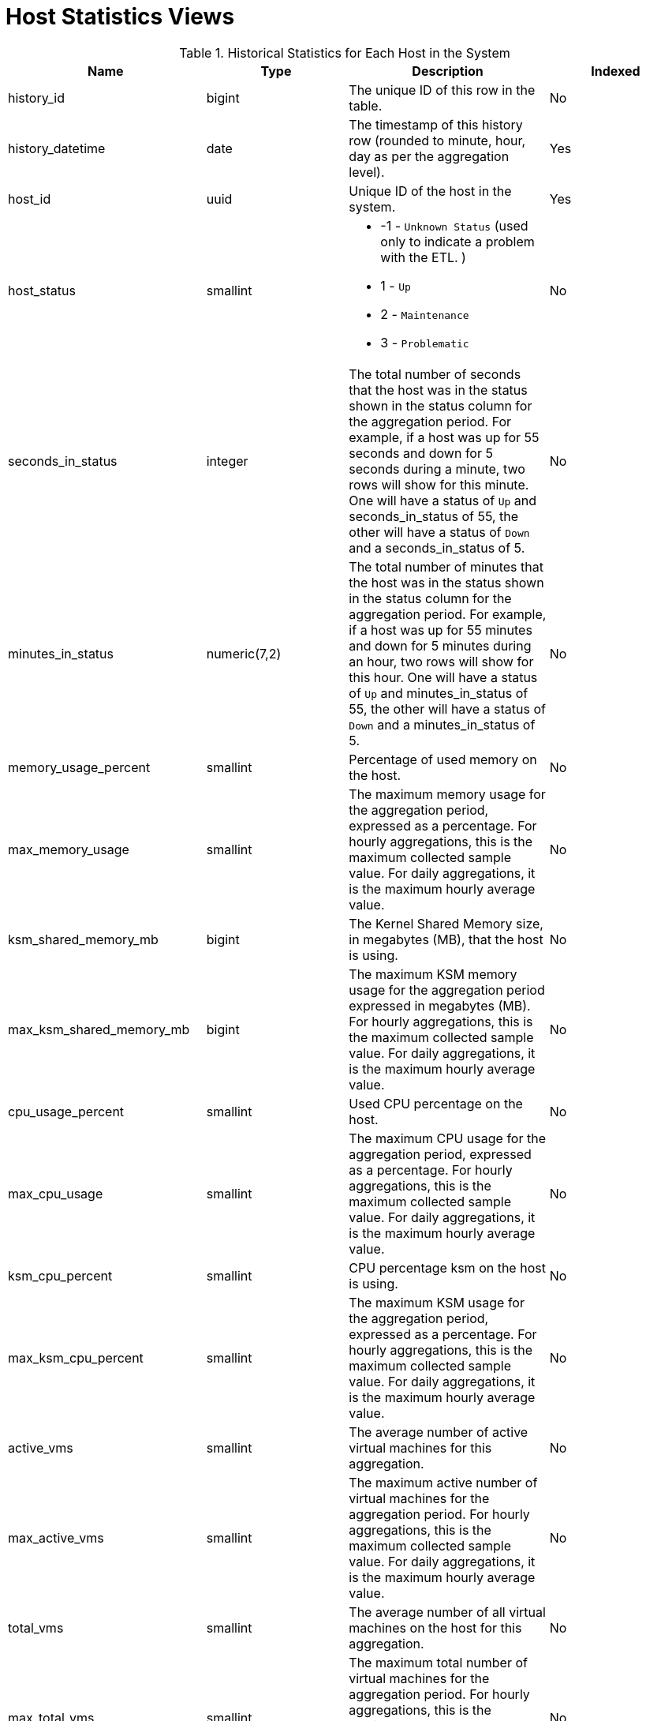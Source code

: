 :_content-type: REFERENCE
[id="Host_hourly_and_daily_history_views"]
= Host Statistics Views


.Historical Statistics for Each Host in the System
[options="header"]
|===
|Name |Type |Description |Indexed
|history_id |bigint |The unique ID of this row in the table. |No
|history_datetime |date |The timestamp of this history row (rounded to minute, hour, day as per the aggregation level). |Yes
|host_id |uuid |Unique ID of the host in the system. |Yes
|host_status |smallint a|

* -1 - `Unknown Status` (used only to indicate a problem with the ETL.
ifdef::rhv-doc[]
Please notify Red Hat Support.
endif::[]
)

* 1 - `Up`

* 2 - `Maintenance`

* 3 - `Problematic`
|No

|seconds_in_status |integer |The total number of seconds that the host was in the status shown in the status column for the aggregation period. For example, if a host was up for 55 seconds and down for 5 seconds during a minute, two rows will show for this minute. One will have a status of `Up` and seconds_in_status of 55, the other will have a status of `Down` and a seconds_in_status of 5. |No
|minutes_in_status |numeric(7,2) |The total number of minutes that the host was in the status shown in the status column for the aggregation period. For example, if a host was up for 55 minutes and down for 5 minutes during an hour, two rows will show for this hour. One will have a status of `Up` and minutes_in_status of 55, the other will have a status of `Down` and a minutes_in_status of 5. |No
|memory_usage_percent |smallint |Percentage of used memory on the host. |No
|max_memory_usage |smallint |The maximum memory usage for the aggregation period, expressed as a percentage. For hourly aggregations, this is the maximum collected sample value. For daily aggregations, it is the maximum hourly average value. |No
|ksm_shared_memory_mb |bigint |The Kernel Shared Memory size, in megabytes (MB), that the host is using. |No
|max_ksm_shared_memory_mb |bigint |The maximum KSM memory usage for the aggregation period expressed in megabytes (MB). For hourly aggregations, this is the maximum collected sample value. For daily aggregations, it is the maximum hourly average value. |No
|cpu_usage_percent |smallint |Used CPU percentage on the host. |No
|max_cpu_usage |smallint |The maximum CPU usage for the aggregation period, expressed as a percentage. For hourly aggregations, this is the maximum collected sample value. For daily aggregations, it is the maximum hourly average value. |No
|ksm_cpu_percent |smallint |CPU percentage ksm on the host is using. |No
|max_ksm_cpu_percent |smallint |The maximum KSM usage for the aggregation period, expressed as a percentage. For hourly aggregations, this is the maximum collected sample value. For daily aggregations, it is the maximum hourly average value. |No
|active_vms |smallint |The average number of active virtual machines for this aggregation. |No
|max_active_vms |smallint |The maximum active number of virtual machines for the aggregation period. For hourly aggregations, this is the maximum collected sample value. For daily aggregations, it is the maximum hourly average value. |No
|total_vms |smallint |The average number of all virtual machines on the host for this aggregation. |No
|max_total_vms |smallint |The maximum total number of virtual machines for the aggregation period. For hourly aggregations, this is the maximum collected sample value. For daily aggregations, it is the maximum hourly average value. |No
|total_vms_vcpus |integer |Total number of vCPUs allocated to the host. |No
|max_total_vms_vcpus |integer |The maximum total virtual machine vCPU number for the aggregation period. For hourly aggregations, this is the maximum collected sample value. For daily aggregations, it is the maximum hourly average value. |No
|cpu_load |integer |The CPU load of the host. |No
|max_cpu_load |integer |The maximum CPU load for the aggregation period. For hourly aggregations, this is the maximum collected sample value. For daily aggregations, it is the maximum hourly average value. |No
|system_cpu_usage_percent |smallint |Used CPU percentage on the host. |No
|max_system_cpu_usage_percent |smallint |The maximum system CPU usage for the aggregation period, expressed as a percentage. For hourly aggregations, this is the maximum collected sample value. For daily aggregations, it is the maximum hourly average value. |No
|user_cpu_usage_percent |smallint |Used user CPU percentage on the host. |No
|max_user_cpu_usage_percent |smallint |The maximum user CPU usage for the aggregation period, expressed as a percentage. For hourly aggregations, this is the maximum collected sample value. For daily aggregations, it is the maximum hourly average value. |No
|swap_used_mb |integer |Used swap size usage of the host in megabytes (MB). |No
|max_swap_used_mb |integer |The maximum user swap size usage of the host for the aggregation period in megabytes (MB), expressed as a percentage. For hourly aggregations, this is the maximum collected sample value. For daily aggregations, it is the maximum hourly average value. |No
|host_configuration_version |integer |The host configuration version at the time of sample. The host configuration version at the time of sample. This is identical to the value of `history_id` in the `v4_4_configuration_history_hosts` view and it can be used to join them. |Yes
|===
